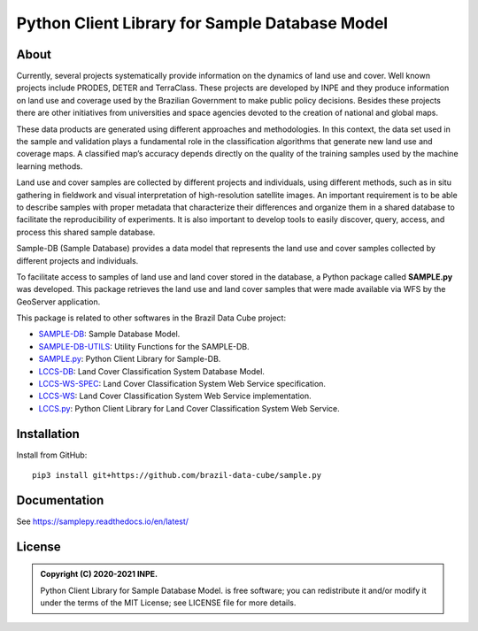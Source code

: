 ..
    This file is part of Python Client Library for Sample Database Model.
    Copyright (C) 2020-2021 INPE.

    Python Client Library for Sample Database Model is free software; you can redistribute it and/or modify it
    under the terms of the MIT License; see LICENSE file for more details.


===============================================
Python Client Library for Sample Database Model
===============================================


.. image:: https://img.shields.io/badge/license-MIT-green
        :target: https://github.com//brazil-data-cube/sample.py/blob/master/LICENSE
        :alt: Software License

.. image:: https://drone.dpi.inpe.br/api/badges/brazil-data-cube/sample.py/status.svg
        :target: https://drone.dpi.inpe.br/brazil-data-cube/sample.py
        :alt: Build Status

.. image:: https://codecov.io/gh/brazil-data-cube/sample.py/branch/master/graph/badge.svg?token=KCJM9B3058
        :target: https://codecov.io/gh/brazil-data-cube/sample.py
        :alt: Code Coverage Test

.. image:: https://readthedocs.org/projects/sample/badge/?version=latest
        :target: https://lccs.readthedocs.io/en/latest/?badge=latest
        :alt: Documentation Status

.. image:: https://img.shields.io/badge/lifecycle-experimental-orange.svg
        :target: https://www.tidyverse.org/lifecycle/#experimental
        :alt: Software Life Cycle

.. image:: https://img.shields.io/discord/689541907621085198?logo=discord&logoColor=ffffff&color=7389D8
        :target: https://discord.com/channels/689541907621085198#
        :alt: Join us at Discord

About
=====

Currently, several projects systematically provide information on the dynamics of land use and cover. Well known projects include PRODES, DETER and TerraClass. These projects are developed by INPE and they produce information on land use and coverage used by the Brazilian Government to make public policy decisions. Besides these projects there are other initiatives from universities and space agencies devoted to the creation of national and global maps.

These data products are generated using different approaches and methodologies. In this context, the data set used in the sample and validation plays a fundamental role in the classification algorithms that generate new land use and coverage maps. A classified map’s accuracy depends directly on the quality of the training samples used by the machine learning methods.

Land use and cover samples are collected by different projects and individuals, using different methods, such as in situ gathering in fieldwork and visual interpretation of high-resolution satellite images. An important requirement is to be able to describe samples with proper metadata that characterize their differences and organize them in a shared database to facilitate the reproducibility of experiments. It is also important to develop tools to easily discover, query, access, and process this shared sample database.

Sample-DB (Sample Database) provides a data model that represents the land use and cover samples collected by different projects and individuals.

To facilitate access to samples of land use and land cover stored in the database, a Python package called **SAMPLE.py** was developed. This package retrieves the land use and land cover samples that were made available via WFS by the GeoServer application.

This package is related to other softwares in the Brazil Data Cube project:

- `SAMPLE-DB <https://github.com/brazil-data-cube/sample-db>`_: Sample Database Model.

- `SAMPLE-DB-UTILS <https://github.com/brazil-data-cube/sample-db-utils>`_: Utility Functions for the SAMPLE-DB.

- `SAMPLE.py <https://github.com/brazil-data-cube/sample.py>`_: Python Client Library for Sample-DB.

- `LCCS-DB <https://github.com/brazil-data-cube/lccs-db>`_: Land Cover Classification System Database Model.

- `LCCS-WS-SPEC <https://github.com/brazil-data-cube/lccs-ws-spec>`_: Land Cover Classification System Web Service specification.

- `LCCS-WS <https://github.com/brazil-data-cube/lccs-ws>`_: Land Cover Classification System Web Service implementation.

- `LCCS.py <https://github.com/brazil-data-cube/lccs.py>`_: Python Client Library for Land Cover Classification System Web Service.

Installation
============


Install from GitHub::

    pip3 install git+https://github.com/brazil-data-cube/sample.py


Documentation
=============


See https://samplepy.readthedocs.io/en/latest/


License
=======

.. admonition::
    Copyright (C) 2020-2021 INPE.

    Python Client Library for Sample Database Model. is free software; you can redistribute it and/or modify it
    under the terms of the MIT License; see LICENSE file for more details.